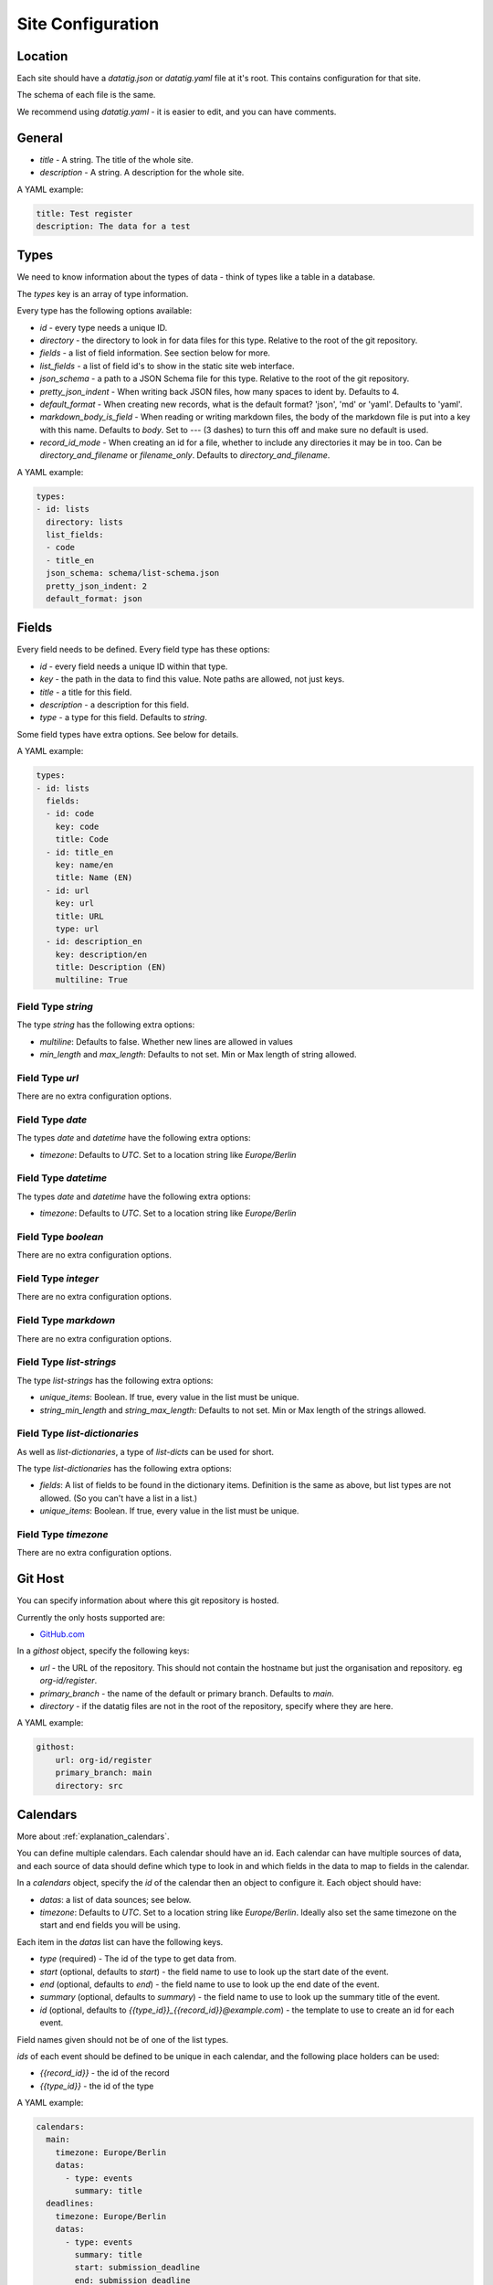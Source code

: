 Site Configuration
==================

Location
--------

Each site should have a `datatig.json` or `datatig.yaml` file at it's root. This contains configuration for that site.

The schema of each file is the same.

We recommend using `datatig.yaml` - it is easier to edit, and you can have comments.

General
-------

* `title` - A string. The title of the whole site.
* `description` - A string. A description for the whole site.

A YAML example:

.. code-block:: yaml

    title: Test register
    description: The data for a test

Types
-----

We need to know information about the types of data - think of types like a table in a database.

The `types` key is an array of type information.

Every type has the following options available:

* `id` - every type needs a unique ID.
* `directory` - the directory to look in for data files for this type. Relative to the root of the git repository.
* `fields` - a list of field information. See section below for more.
* `list_fields` - a list of field id's to show in the static site web interface.
* `json_schema` - a path to a JSON Schema file for this type. Relative to the root of the git repository.
* `pretty_json_indent` - When writing back JSON files, how many spaces to ident by. Defaults to 4.
* `default_format` - When creating new records, what is the default format? 'json', 'md' or 'yaml'. Defaults to 'yaml'.
* `markdown_body_is_field` - When reading or writing markdown files, the body of the markdown file is put into a key with this name. Defaults to `body`. Set to `---` (3 dashes) to turn this off and make sure no default is used.
* `record_id_mode` - When creating an id for a file, whether to include any directories it may be in too. Can be `directory_and_filename` or `filename_only`. Defaults to `directory_and_filename`.

A YAML example:

.. code-block:: yaml

    types:
    - id: lists
      directory: lists
      list_fields:
      - code
      - title_en
      json_schema: schema/list-schema.json
      pretty_json_indent: 2
      default_format: json

Fields
------

Every field needs to be defined. Every field type has these options:

* `id` - every field needs a unique ID within that type.
* `key` - the path in the data to find this value. Note paths are allowed, not just keys.
* `title` - a title for this field.
* `description` - a description for this field.
* `type` - a type for this field. Defaults to `string`.

Some field types have extra options. See below for details.

A YAML example:

.. code-block:: yaml

    types:
    - id: lists
      fields:
      - id: code
        key: code
        title: Code
      - id: title_en
        key: name/en
        title: Name (EN)
      - id: url
        key: url
        title: URL
        type: url
      - id: description_en
        key: description/en
        title: Description (EN)
        multiline: True

Field Type `string`
~~~~~~~~~~~~~~~~~~~

The type `string` has the following extra options:

* `multiline`: Defaults to false. Whether new lines are allowed in values
* `min_length` and `max_length`: Defaults to not set. Min or Max length of string allowed.

Field Type `url`
~~~~~~~~~~~~~~~~

There are no extra configuration options.

Field Type `date`
~~~~~~~~~~~~~~~~~

The types `date` and `datetime` have the following extra options:

* `timezone`: Defaults to `UTC`. Set to a location string like `Europe/Berlin`

Field Type `datetime`
~~~~~~~~~~~~~~~~~~~~~

The types `date` and `datetime` have the following extra options:

* `timezone`: Defaults to `UTC`. Set to a location string like `Europe/Berlin`

Field Type `boolean`
~~~~~~~~~~~~~~~~~~~~

There are no extra configuration options.

Field Type `integer`
~~~~~~~~~~~~~~~~~~~~

There are no extra configuration options.

Field Type `markdown`
~~~~~~~~~~~~~~~~~~~~~

There are no extra configuration options.

Field Type `list-strings`
~~~~~~~~~~~~~~~~~~~~~~~~~

The type `list-strings` has the following extra options:

* `unique_items`: Boolean. If true, every value in the list must be unique.
* `string_min_length` and `string_max_length`: Defaults to not set. Min or Max length of the strings allowed.

Field Type `list-dictionaries`
~~~~~~~~~~~~~~~~~~~~~~~~~~~~~~

As well as `list-dictionaries`, a type of `list-dicts` can be used for short.

The type `list-dictionaries` has the following extra options:

* `fields`: A list of fields to be found in the dictionary items. Definition is the same as above, but list types are not allowed. (So you can't have a list in a list.)
* `unique_items`: Boolean. If true, every value in the list must be unique.

Field Type `timezone`
~~~~~~~~~~~~~~~~~~~~~

There are no extra configuration options.

Git Host
--------

You can specify information about where this git repository is hosted.

Currently the only hosts supported are:

* `GitHub.com <GitHub.com>`_

In a `githost` object, specify the following keys:

* `url` - the URL of the repository. This should not contain the hostname but just the organisation and repository. eg `org-id/register`.
* `primary_branch` - the name of the default or primary branch. Defaults to `main`.
* `directory` - if the datatig files are not in the root of the repository, specify where they are here.

A YAML example:

.. code-block:: yaml

    githost:
        url: org-id/register
        primary_branch: main
        directory: src

.. _reference_site_configuration_calendars:

Calendars
---------

More about :ref:`explanation_calendars`.

You can define multiple calendars. Each calendar should have an id.
Each calendar can have multiple sources of data, and each source of data should define which type to look in and which fields in the data to map to fields in the calendar.

In a `calendars` object, specify the `id` of the calendar then an object to configure it. Each object should have:

* `datas`: a list of data sounces; see below.
* `timezone`: Defaults to `UTC`. Set to a location string like `Europe/Berlin`. Ideally also set the same timezone on the start and end fields you will be using.

Each item in the  `datas` list can have the following keys.

* `type` (required) - The id of the type to get data from.
* `start` (optional, defaults to `start`) - the field name to use to look up the start date of the event.
* `end` (optional, defaults to `end`) - the field name to use to look up the end date of the event.
* `summary` (optional, defaults to `summary`) - the field name to use to look up the summary title of the event.
* `id` (optional, defaults to `{{type_id}}_{{record_id}}@example.com`) - the template to use to create an id for each event.

Field names given should not be of one of the list types.

`ids` of each event should be defined to be unique in each calendar, and the following place holders can be used:

* `{{record_id}}` - the id of the record
* `{{type_id}}` - the id of the type

A YAML example:

.. code-block:: yaml

    calendars:
      main:
        timezone: Europe/Berlin
        datas:
          - type: events
            summary: title
      deadlines:
        timezone: Europe/Berlin
        datas:
          - type: events
            summary: title
            start: submission_deadline
            end: submission_deadline
            id: "deadline_ID@example.com"

This defines 2 calendars, one with the id `main` and one with the id `deadlines`.

Given an data item like:

.. code-block:: yaml

    title: Python Conference
    start: 2024-07-01T10:00:00
    end: 2024-07-01T11:00:00
    submission_deadline: 2024-01-05

You can see that the same data item creates an event on the `main` calendar with the start and end dates,
but also creates a different event on the  `deadlines` calendar at the date of the deadline for the conference.
